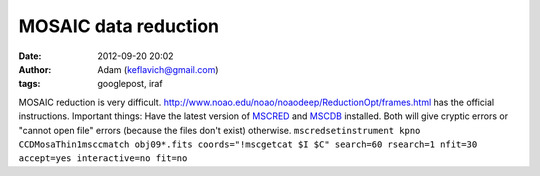 MOSAIC data reduction
#####################
:date: 2012-09-20 20:02
:author: Adam (keflavich@gmail.com)
:tags: googlepost, iraf

MOSAIC reduction is very difficult.
`http://www.noao.edu/noao/noaodeep/ReductionOpt/frames.html`_ has the
official instructions.
Important things:
Have the latest version of `MSCRED`_ and `MSCDB`_ installed. Both will
give cryptic errors or "cannot open file" errors (because the files
don't exist) otherwise.
``mscredsetinstrument kpno CCDMosaThin1msccmatch obj09*.fits coords="!mscgetcat $I $C" search=60 rsearch=1 nfit=30 accept=yes interactive=no fit=no``

.. _`http://www.noao.edu/noao/noaodeep/ReductionOpt/frames.html`: http://www.noao.edu/noao/noaodeep/ReductionOpt/frames.html
.. _MSCRED: http://iraf.noao.edu/iraf/ftp/iraf/extern/mscred/
.. _MSCDB: http://iraf.noao.edu/iraf/ftp/iraf/extern/mscdb/
